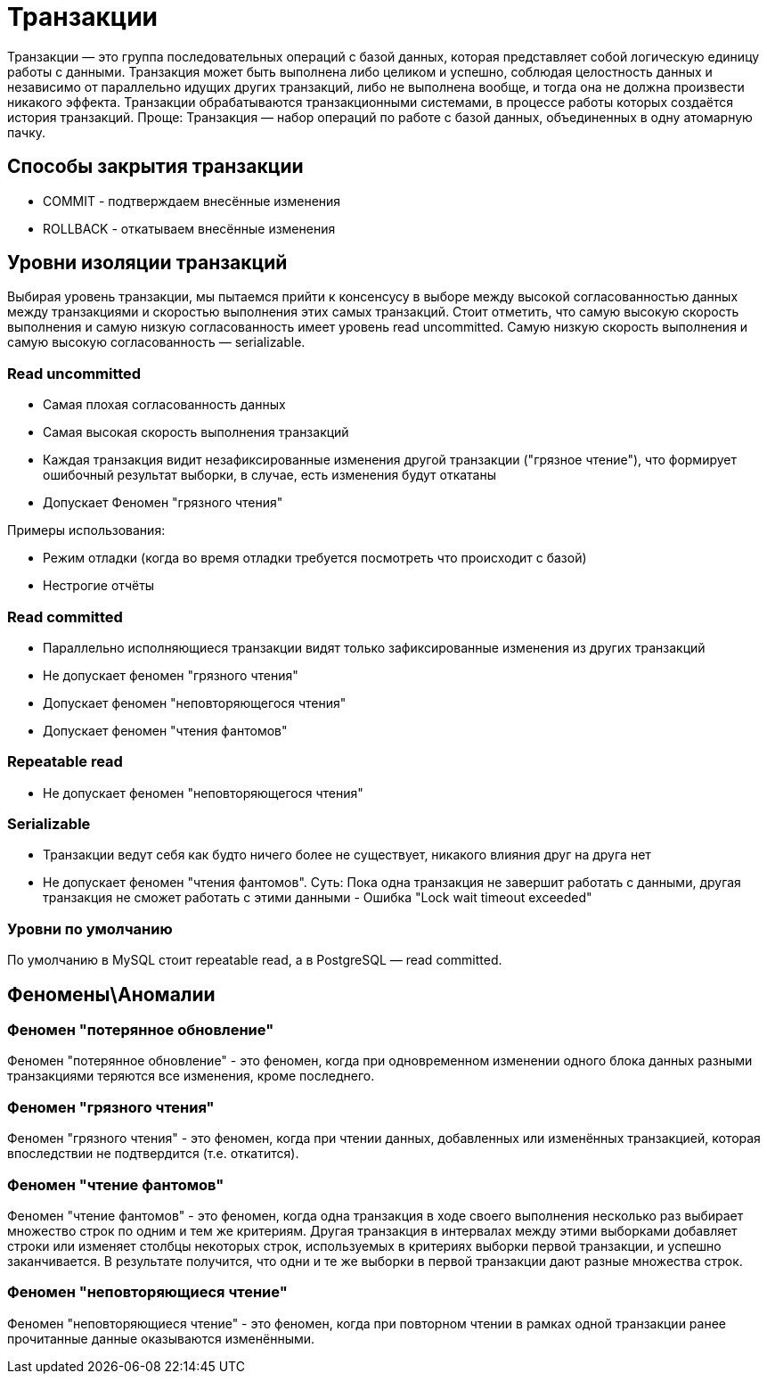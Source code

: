 = Транзакции

Транзакции — это группа последовательных операций с базой данных, которая представляет собой логическую единицу работы с данными. Транзакция может быть выполнена либо целиком и успешно, соблюдая целостность данных и независимо от параллельно идущих других транзакций, либо не выполнена вообще, и тогда она не должна произвести никакого эффекта. Транзакции обрабатываются транзакционными системами, в процессе работы которых создаётся история транзакций.
Проще: Транзакция — набор операций по работе с базой данных, объединенных в одну атомарную пачку.

== Способы закрытия транзакции
* COMMIT - подтверждаем внесённые изменения
* ROLLBACK - откатываем внесённые изменения

== Уровни изоляции транзакций
Выбирая уровень транзакции, мы пытаемся прийти к консенсусу в выборе между высокой согласованностью данных между транзакциями и скоростью выполнения этих самых транзакций.
Стоит отметить, что самую высокую скорость выполнения и самую низкую согласованность имеет уровень read uncommitted. Самую низкую скорость выполнения и самую высокую согласованность — serializable.

=== Read uncommitted
* Самая плохая согласованность данных
* Самая высокая скорость выполнения транзакций
* Каждая транзакция видит незафиксированные изменения другой транзакции ("грязное чтение"), что формирует ошибочный результат выборки, в случае, есть изменения будут откатаны
* Допускает Феномен "грязного чтения"

Примеры использования:

* Режим отладки (когда во время отладки требуется посмотреть что происходит с базой)
* Нестрогие отчёты

=== Read committed
* Параллельно исполняющиеся транзакции видят только зафиксированные изменения из других транзакций
* Не допускает феномен "грязного чтения"
* Допускает феномен "неповторяющегося чтения"
* Допускает феномен "чтения фантомов"

=== Repeatable read
* Не допускает феномен "неповторяющегося чтения"

=== Serializable
* Транзакции ведут себя как будто ничего более не существует, никакого влияния друг на друга нет
* Не допускает феномен "чтения фантомов".
Суть: Пока одна транзакция не завершит работать с данными, другая транзакция не сможет работать с этими данными - Ошибка "Lock wait timeout exceeded"

=== Уровни по умолчанию
По умолчанию в MySQL стоит repeatable read, а в PostgreSQL — read committed.

== Феномены\Аномалии

=== Феномен "потерянное обновление"
Феномен "потерянное обновление" - это феномен, когда при одновременном изменении одного блока данных разными транзакциями теряются все изменения, кроме последнего.

=== Феномен "грязного чтения"
Феномен "грязного чтения" - это феномен, когда при чтении данных, добавленных или изменённых транзакцией, которая впоследствии не подтвердится (т.е. откатится).

=== Феномен "чтение фантомов"
Феномен "чтение фантомов" - это феномен, когда одна транзакция в ходе своего выполнения несколько раз выбирает множество строк по одним и тем же критериям. Другая транзакция в интервалах между этими выборками добавляет строки или изменяет столбцы некоторых строк, используемых в критериях выборки первой транзакции, и успешно заканчивается. В результате получится, что одни и те же выборки в первой транзакции дают разные множества строк.

=== Феномен "неповторяющиеся чтение"
Феномен "неповторяющиеся чтение" - это феномен, когда при повторном чтении в рамках одной транзакции ранее прочитанные данные оказываются изменёнными.